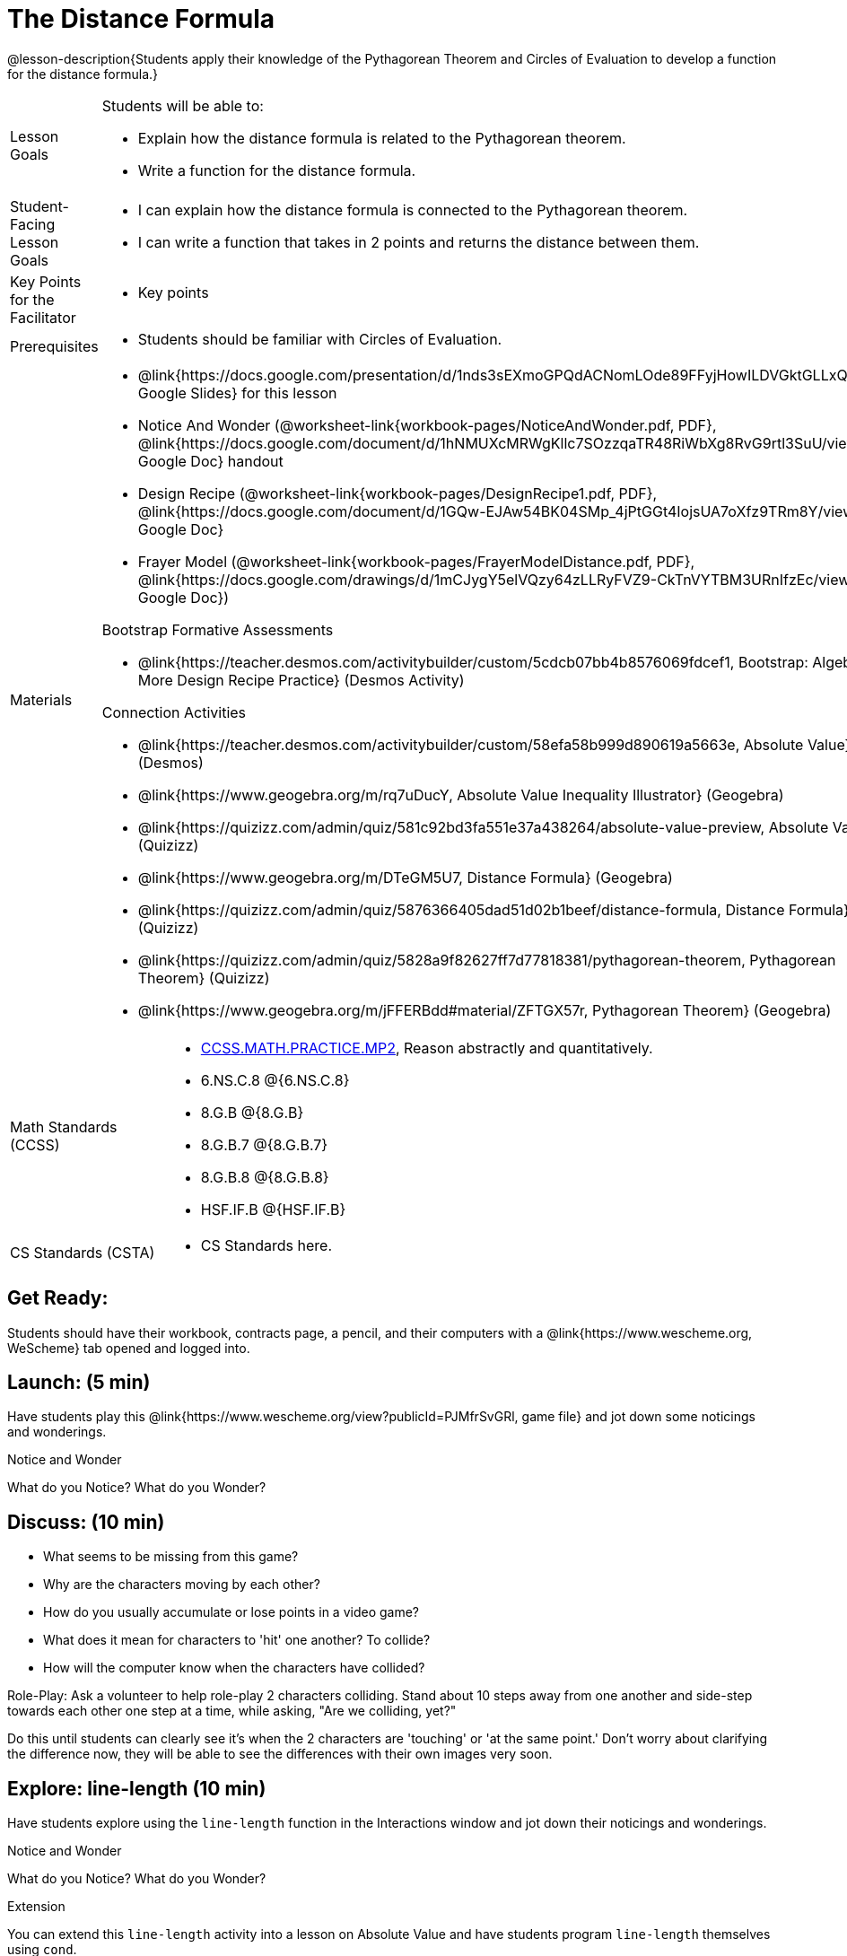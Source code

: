 = The Distance Formula

@lesson-description{Students apply their knowledge of the Pythagorean Theorem and Circles of Evaluation to develop a function for the distance formula.}


[.left-header,cols="20a,80a", stripes=none]
|===
|Lesson Goals
|Students will be able to:

* Explain how the distance formula is related to the Pythagorean theorem.
* Write a function for the distance formula.


|Student-Facing Lesson Goals
|
* I can explain how the distance formula is connected to the Pythagorean theorem.
* I can write a function that takes in 2 points and returns the distance between them.

|Key Points for the Facilitator
|
* Key points

|Prerequisites
|
* Students should be familiar with Circles of Evaluation.

|Materials
|
* @link{https://docs.google.com/presentation/d/1nds3sEXmoGPQdACNomLOde89FFyjHowILDVGktGLLxQ/view, Google Slides} for this lesson
* Notice And Wonder (@worksheet-link{workbook-pages/NoticeAndWonder.pdf, PDF}, @link{https://docs.google.com/document/d/1hNMUXcMRWgKllc7SOzzqaTR48RiWbXg8RvG9rtl3SuU/view, Google Doc} handout

* Design Recipe (@worksheet-link{workbook-pages/DesignRecipe1.pdf, PDF}, @link{https://docs.google.com/document/d/1GQw-EJAw54BK04SMp_4jPtGGt4IojsUA7oXfz9TRm8Y/view, Google Doc}

* Frayer Model (@worksheet-link{workbook-pages/FrayerModelDistance.pdf, PDF}, @link{https://docs.google.com/drawings/d/1mCJygY5elVQzy64zLLRyFVZ9-CkTnVYTBM3URnIfzEc/view, Google Doc})

Bootstrap Formative Assessments

* @link{https://teacher.desmos.com/activitybuilder/custom/5cdcb07bb4b8576069fdcef1, Bootstrap: Algebra - More Design Recipe Practice} (Desmos Activity)

Connection Activities

* @link{https://teacher.desmos.com/activitybuilder/custom/58efa58b999d890619a5663e, Absolute Value} (Desmos)
* @link{https://www.geogebra.org/m/rq7uDucY, Absolute Value Inequality Illustrator} (Geogebra)
* @link{https://quizizz.com/admin/quiz/581c92bd3fa551e37a438264/absolute-value-preview, Absolute Value} (Quizizz)
* @link{https://www.geogebra.org/m/DTeGM5U7, Distance Formula} (Geogebra)
* @link{https://quizizz.com/admin/quiz/5876366405dad51d02b1beef/distance-formula, Distance Formula} (Quizizz)
* @link{https://quizizz.com/admin/quiz/5828a9f82627ff7d77818381/pythagorean-theorem, Pythagorean Theorem} (Quizizz)
* @link{https://www.geogebra.org/m/jFFERBdd#material/ZFTGX57r, Pythagorean Theorem} (Geogebra)

|===

[.left-header,cols="20a,80a", stripes=none]
|===
|Math Standards (CCSS)
|
* http://www.corestandards.org/Math/Practice/MP2[CCSS.MATH.PRACTICE.MP2],
Reason abstractly and quantitatively.
* 6.NS.C.8 @{6.NS.C.8}
* 8.G.B @{8.G.B}
* 8.G.B.7 @{8.G.B.7}
* 8.G.B.8 @{8.G.B.8}
* HSF.IF.B @{HSF.IF.B}



|CS Standards (CSTA)
|
* CS Standards here.
|===


== Get Ready:

Students should have their workbook, contracts page, a pencil, and their computers with a @link{https://www.wescheme.org, WeScheme} tab opened and logged into.

== Launch: (5 min)

Have students play this @link{https://www.wescheme.org/view?publicId=PJMfrSvGRl, game file} and jot down some noticings and wonderings.

[.notice-box]
.Notice and Wonder
****
What do you Notice? What do you Wonder?
****


== Discuss: (10 min)

* What seems to be missing from this game?
* Why are the characters moving by each other?
* How do you usually accumulate or lose points in a video game?
* What does it mean for characters to 'hit' one another? To collide?
* How will the computer know when the characters have collided?

Role-Play: Ask a volunteer to help role-play 2 characters colliding. Stand about 10 steps away from one another and side-step towards each other one step at a time, while asking, "Are we colliding, yet?"

Do this until students can clearly see it's when the 2 characters are 'touching' or 'at the same point.' Don't worry about clarifying the difference now, they will be able to see the differences with their own images very soon.

== Explore: line-length (10 min)

Have students explore using the `line-length` function in the Interactions window and jot down their noticings and wonderings.

[.notice-box]
.Notice and Wonder
****
What do you Notice? What do you Wonder?
****


[.strategy-box]
.Extension
****
You can extend this `line-length` activity into a lesson on Absolute Value and have students program `line-length` themselves using `cond`.
****

== Explore: 2D distance(5 mins)

Have students open and play @link{https://www.wescheme.org/view?publicId=0bCivugY3P, this game file} and jot down their noticings and wonderings.

[.notice-box]
.Notice and Wonder
****
What do you Notice? What do you Wonder?
****

== Discuss: (5 min)

* What did you notice? What did you wonder?
* What kind of shapes do you see?
* What kind of triangle is it?
* What are the labels on the shapes?
* What side is missing the label?

Bring the discussion to closure by pointing out to students that the missing labeled side of the triangle is the hypotenuse of the right trangle and the legs are the difference in distances along the x and y axes of the characters. This hypotenuse length is actually the distance formula:



[.strategy-box]
.Extension
****
You can take this activity further by having students prove the distance formula by solving for the hypotenuse of a right triangle.
****


== Practice: (10 min)

Have students use this @worksheet-link{workbook-pages/FrayerModelDistance.pdf, Frayer Model} to model the distance formula with the Circles of Evaluation and translate it to code.

== Create/Apply: The Distance Formula(20 mins)

Have students write a function `distance` that takes in 2 coordinate pairs(4 numbers) of 2 characters (x1, y1) and (x2, y2) and returns the distance between those two points.

Students should test their `distance` function once it's finished using 'friendly' numbers to make sure it's calculating the distance correctly.

== Create/Apply: collide?(20 mins)

Have students write a function 'collide?' that takes in 2 coordinate pairs(4 numbers) of 2 characters (x1, y1) and (x2, y2) and returns the whether or not the 2 characters have collided.

